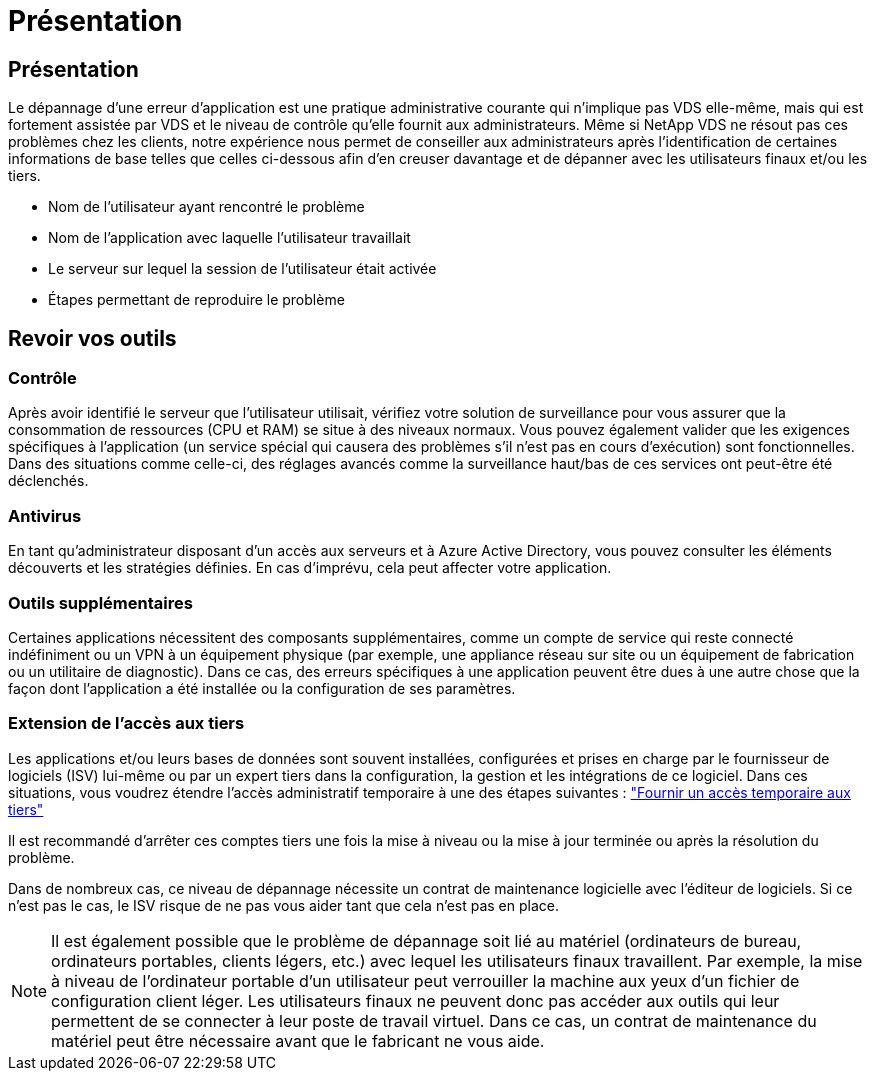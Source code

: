 = Présentation
:allow-uri-read: 




== Présentation

Le dépannage d'une erreur d'application est une pratique administrative courante qui n'implique pas VDS elle-même, mais qui est fortement assistée par VDS et le niveau de contrôle qu'elle fournit aux administrateurs. Même si NetApp VDS ne résout pas ces problèmes chez les clients, notre expérience nous permet de conseiller aux administrateurs après l'identification de certaines informations de base telles que celles ci-dessous afin d'en creuser davantage et de dépanner avec les utilisateurs finaux et/ou les tiers.

* Nom de l'utilisateur ayant rencontré le problème
* Nom de l'application avec laquelle l'utilisateur travaillait
* Le serveur sur lequel la session de l'utilisateur était activée
* Étapes permettant de reproduire le problème




== Revoir vos outils



=== Contrôle

Après avoir identifié le serveur que l'utilisateur utilisait, vérifiez votre solution de surveillance pour vous assurer que la consommation de ressources (CPU et RAM) se situe à des niveaux normaux. Vous pouvez également valider que les exigences spécifiques à l'application (un service spécial qui causera des problèmes s'il n'est pas en cours d'exécution) sont fonctionnelles. Dans des situations comme celle-ci, des réglages avancés comme la surveillance haut/bas de ces services ont peut-être été déclenchés.



=== Antivirus

En tant qu'administrateur disposant d'un accès aux serveurs et à Azure Active Directory, vous pouvez consulter les éléments découverts et les stratégies définies. En cas d'imprévu, cela peut affecter votre application.



=== Outils supplémentaires

Certaines applications nécessitent des composants supplémentaires, comme un compte de service qui reste connecté indéfiniment ou un VPN à un équipement physique (par exemple, une appliance réseau sur site ou un équipement de fabrication ou un utilitaire de diagnostic). Dans ce cas, des erreurs spécifiques à une application peuvent être dues à une autre chose que la façon dont l'application a été installée ou la configuration de ses paramètres.



=== Extension de l'accès aux tiers

Les applications et/ou leurs bases de données sont souvent installées, configurées et prises en charge par le fournisseur de logiciels (ISV) lui-même ou par un expert tiers dans la configuration, la gestion et les intégrations de ce logiciel. Dans ces situations, vous voudrez étendre l'accès administratif temporaire à une des étapes suivantes : link:Management.System_Administration.provide_3rd_party_access.html["Fournir un accès temporaire aux tiers"]

Il est recommandé d'arrêter ces comptes tiers une fois la mise à niveau ou la mise à jour terminée ou après la résolution du problème.

Dans de nombreux cas, ce niveau de dépannage nécessite un contrat de maintenance logicielle avec l'éditeur de logiciels. Si ce n'est pas le cas, le ISV risque de ne pas vous aider tant que cela n'est pas en place.


NOTE: Il est également possible que le problème de dépannage soit lié au matériel (ordinateurs de bureau, ordinateurs portables, clients légers, etc.) avec lequel les utilisateurs finaux travaillent. Par exemple, la mise à niveau de l'ordinateur portable d'un utilisateur peut verrouiller la machine aux yeux d'un fichier de configuration client léger. Les utilisateurs finaux ne peuvent donc pas accéder aux outils qui leur permettent de se connecter à leur poste de travail virtuel. Dans ce cas, un contrat de maintenance du matériel peut être nécessaire avant que le fabricant ne vous aide.
